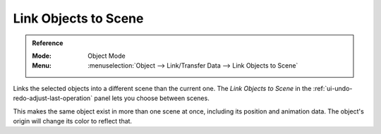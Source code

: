 .. _bpy.ops.object.make_links_scene:

*********************
Link Objects to Scene
*********************

.. admonition:: Reference
   :class: refbox

   :Mode:      Object Mode
   :Menu:      :menuselection:`Object --> Link/Transfer Data --> Link Objects to Scene`

Links the selected objects into a different scene than the current one.
The *Link Objects to Scene* in the :ref:`ui-undo-redo-adjust-last-operation` panel lets you choose between scenes.

This makes the same object exist in more than one scene at once,
including its position and animation data.
The object's origin will change its color to reflect that.
